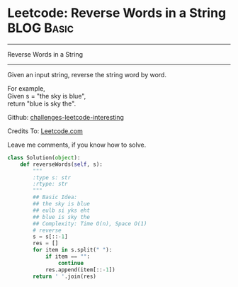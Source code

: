 * Leetcode: Reverse Words in a String                                              :BLOG:Basic:
#+STARTUP: showeverything
#+OPTIONS: toc:nil \n:t ^:nil creator:nil d:nil
:PROPERTIES:
:type:     #string, #redo
:END:
---------------------------------------------------------------------
Reverse Words in a String
---------------------------------------------------------------------
Given an input string, reverse the string word by word.

For example,
Given s = "the sky is blue",
return "blue is sky the".

Github: [[url-external:https://github.com/DennyZhang/challenges-leetcode-interesting/tree/master/reverse-words-in-a-string][challenges-leetcode-interesting]]

Credits To: [[url-external:https://leetcode.com/problems/reverse-words-in-a-string/description/][Leetcode.com]]

Leave me comments, if you know how to solve.

#+BEGIN_SRC python
class Solution(object):
    def reverseWords(self, s):
        """
        :type s: str
        :rtype: str
        """
        ## Basic Idea:
        ## the sky is blue
        ## eulb si yks eht
        ## blue is sky the
        ## Complexity: Time O(n), Space O(1)
        # reverse
        s = s[::-1]
        res = []
        for item in s.split(" "):
            if item == "":
                continue
            res.append(item[::-1])
        return ' '.join(res)
#+END_SRC
